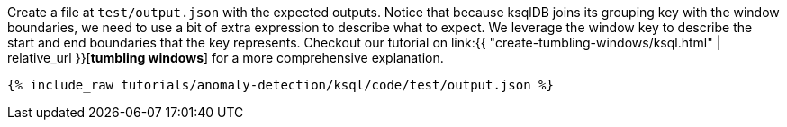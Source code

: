 Create a file at `test/output.json` with the expected outputs. Notice that because ksqlDB joins its grouping key with the window boundaries, we need to use a bit of extra expression to describe what to expect. We leverage the window key to describe the start and end boundaries that the key represents. Checkout our tutorial on link:{{ "create-tumbling-windows/ksql.html" | relative_url }}[*tumbling windows*] for a more comprehensive explanation.

+++++
<pre class="snippet"><code class="json">{% include_raw tutorials/anomaly-detection/ksql/code/test/output.json %}</code></pre>
+++++

